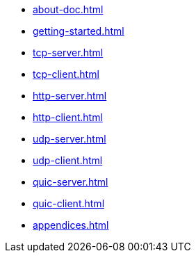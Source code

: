 * xref:about-doc.adoc[]
* xref:getting-started.adoc[]
* xref:tcp-server.adoc[]
* xref:tcp-client.adoc[]
* xref:http-server.adoc[]
* xref:http-client.adoc[]
* xref:udp-server.adoc[]
* xref:udp-client.adoc[]
* xref:quic-server.adoc[]
* xref:quic-client.adoc[]
* xref:appendices.adoc[]
